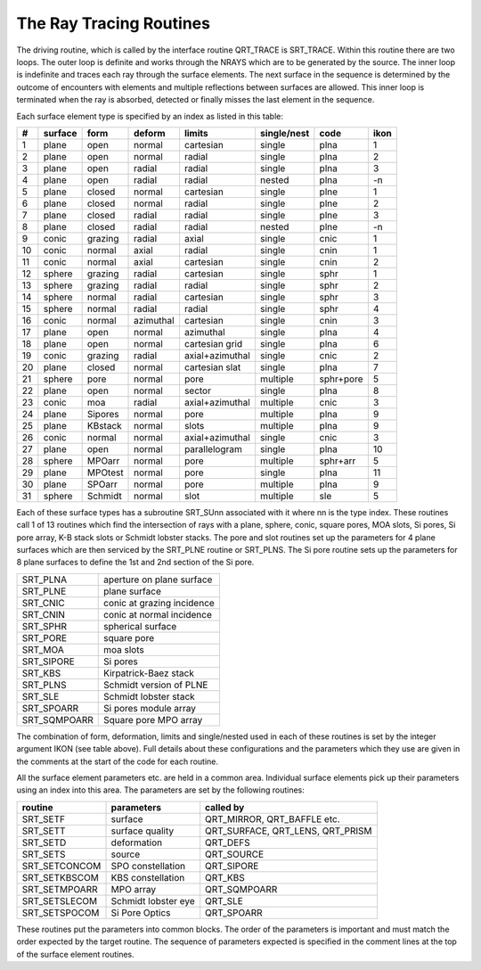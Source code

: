 The Ray Tracing Routines
************************
The driving routine, which is called by the interface routine
QRT\_TRACE is SRT\_TRACE. Within this routine there are two loops.
The outer loop is definite and works through the NRAYS which are
to be generated by the source.
The inner loop is indefinite and traces each ray through the surface elements.
The next surface in the sequence is determined by the outcome of encounters
with elements and multiple reflections between surfaces are allowed.
This inner loop is terminated when the ray is absorbed, detected or
finally misses the last element in the sequence.

Each surface element type is specified by an index as listed in this table:


==  =======  =======  ==========  ===============  ===========  =========  ====
#   surface  form     deform      limits           single/nest  code       ikon
==  =======  =======  ==========  ===============  ===========  =========  ====
1   plane    open     normal      cartesian        single       plna       1
2   plane    open     normal      radial           single       plna       2
3   plane    open     radial      radial           single       plna       3
4   plane    open     radial      radial           nested       plna       -n
5   plane    closed   normal      cartesian        single       plne       1
6   plane    closed   normal      radial           single       plne       2
7   plane    closed   radial      radial           single       plne       3
8   plane    closed   radial      radial           nested       plne       -n
9   conic    grazing  radial      axial            single       cnic       1
10  conic    normal   axial       radial           single       cnin       1
11  conic    normal   axial       cartesian        single       cnin       2
12  sphere   grazing  radial      cartesian        single       sphr       1
13  sphere   grazing  radial      radial           single       sphr       2
14  sphere   normal   radial      cartesian        single       sphr       3
15  sphere   normal   radial      radial           single       sphr       4
16  conic    normal   azimuthal   cartesian        single       cnin       3
17  plane    open     normal      azimuthal        single       plna       4
18  plane    open     normal      cartesian grid   single       plna       6
19  conic    grazing  radial      axial+azimuthal  single       cnic       2
20  plane    closed   normal      cartesian slat   single       plna       7
21  sphere   pore     normal      pore             multiple     sphr+pore  5
22  plane    open     normal      sector           single       plna       8
23  conic    moa      radial      axial+azimuthal  multiple     cnic       3
24  plane    Sipores  normal      pore             multiple     plna       9
25  plane    KBstack  normal      slots            multiple     plna       9
26  conic    normal   normal      axial+azimuthal  single       cnic       3
27  plane    open     normal      parallelogram    single       plna       10
28  sphere   MPOarr   normal      pore             multiple     sphr+arr   5
29  plane    MPOtest  normal      pore             single       plna       11
30  plane    SPOarr   normal      pore             multiple     plna       9   
31  sphere   Schmidt  normal      slot             multiple     sle        5   
==  =======  =======  ==========  ===============  ===========  =========  ====

Each of these surface types has a subroutine SRT\_SUnn associated with
it where nn is the type index. These routines call 1 of 13 routines which
find the intersection of rays with a plane, sphere, conic, square pores,
MOA slots, Si pores, Si pore array, K-B stack slots or Schmidt lobster stacks.
The pore and slot routines set up the parameters for 4 plane surfaces
which are then serviced by the SRT\_PLNE routine or SRT\_PLNS.
The Si pore routine
sets up the parameters for 8 plane surfaces to define the 1st and
2nd section of the Si pore.

============   ===========================
SRT_PLNA       aperture on plane surface
SRT_PLNE       plane surface
SRT_CNIC       conic at grazing incidence
SRT_CNIN       conic at normal incidence
SRT_SPHR       spherical surface
SRT_PORE       square pore
SRT_MOA        moa slots
SRT_SIPORE     Si pores
SRT_KBS        Kirpatrick-Baez stack
SRT_PLNS       Schmidt version of PLNE
SRT_SLE        Schmidt lobster stack
SRT_SPOARR     Si pores module array
SRT_SQMPOARR   Square pore MPO array
============   ===========================

The combination of form, deformation, limits and single/nested used in each
of these routines is set by the integer argument IKON (see table above).
Full details about
these configurations and the parameters which they use are given in the
comments at the start of the code for each routine.

All the surface element parameters etc. are held in a common area. Individual
surface elements pick up their parameters using an index into this area.
The parameters are set by the following routines:

==============  ===================   ===================================
routine         parameters                      called by
==============  ===================   ===================================
SRT\_SETF       surface               QRT\_MIRROR, QRT\_BAFFLE etc.
SRT\_SETT       surface quality       QRT\_SURFACE, QRT\_LENS, QRT\_PRISM
SRT\_SETD       deformation           QRT\_DEFS
SRT\_SETS       source                QRT\_SOURCE
SRT\_SETCONCOM  SPO constellation     QRT\_SIPORE
SRT\_SETKBSCOM  KBS constellation     QRT\_KBS
SRT\_SETMPOARR  MPO array             QRT\_SQMPOARR
SRT\_SETSLECOM  Schmidt lobster eye   QRT\_SLE
SRT\_SETSPOCOM  Si Pore Optics        QRT\_SPOARR
==============  ===================   ===================================

These routines put the parameters
into common blocks. The order of the parameters is important and must
match the order expected by the target routine. The sequence of
parameters expected is specified in the comment lines at the top
of the surface element routines.

